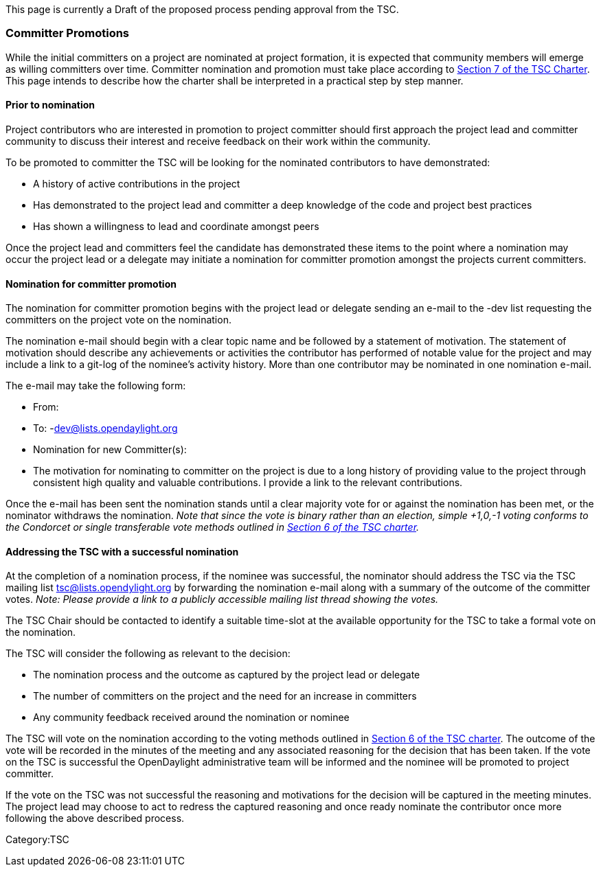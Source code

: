 This page is currently a Draft of the proposed process pending approval
from the TSC.

[[committer-promotions]]
=== Committer Promotions

While the initial committers on a project are nominated at project
formation, it is expected that community members will emerge as willing
committers over time. Committer nomination and promotion must take place
according to http://www.opendaylight.org/project/tsc/charter[Section 7
of the TSC Charter]. This page intends to describe how the charter shall
be interpreted in a practical step by step manner.

[[prior-to-nomination]]
==== Prior to nomination

Project contributors who are interested in promotion to project
committer should first approach the project lead and committer community
to discuss their interest and receive feedback on their work within the
community.

To be promoted to committer the TSC will be looking for the nominated
contributors to have demonstrated:

* A history of active contributions in the project
* Has demonstrated to the project lead and committer a deep knowledge of
the code and project best practices
* Has shown a willingness to lead and coordinate amongst peers

Once the project lead and committers feel the candidate has demonstrated
these items to the point where a nomination may occur the project lead
or a delegate may initiate a nomination for committer promotion amongst
the projects current committers.

[[nomination-for-committer-promotion]]
==== Nomination for committer promotion

The nomination for committer promotion begins with the project lead or
delegate sending an e-mail to the -dev list requesting the committers on
the project vote on the nomination.

The nomination e-mail should begin with a clear topic name and be
followed by a statement of motivation. The statement of motivation
should describe any achievements or activities the contributor has
performed of notable value for the project and may include a link to a
git-log of the nominee's activity history. More than one contributor may
be nominated in one nomination e-mail.

The e-mail may take the following form:

* From:
* To: -dev@lists.opendaylight.org
* Nomination for new Committer(s):
* The motivation for nominating to committer on the project is due to a
long history of providing value to the project through consistent high
quality and valuable contributions. I provide a link to the relevant
contributions.

Once the e-mail has been sent the nomination stands until a clear
majority vote for or against the nomination has been met, or the
nominator withdraws the nomination. _Note that since the vote is binary
rather than an election, simple +1,0,-1 voting conforms to the Condorcet
or single transferable vote methods outlined in
http://www.opendaylight.org/project/tsc/charter[Section 6 of the TSC
charter]._

[[addressing-the-tsc-with-a-successful-nomination]]
==== Addressing the TSC with a successful nomination

At the completion of a nomination process, if the nominee was
successful, the nominator should address the TSC via the TSC mailing
list tsc@lists.opendylight.org by forwarding the nomination e-mail along
with a summary of the outcome of the committer votes. _Note: Please
provide a link to a publicly accessible mailing list thread showing the
votes._

The TSC Chair should be contacted to identify a suitable time-slot at
the available opportunity for the TSC to take a formal vote on the
nomination.

The TSC will consider the following as relevant to the decision:

* The nomination process and the outcome as captured by the project lead
or delegate
* The number of committers on the project and the need for an increase
in committers
* Any community feedback received around the nomination or nominee

The TSC will vote on the nomination according to the voting methods
outlined in http://www.opendaylight.org/project/tsc/charter[Section 6 of
the TSC charter]. The outcome of the vote will be recorded in the
minutes of the meeting and any associated reasoning for the decision
that has been taken. If the vote on the TSC is successful the
OpenDaylight administrative team will be informed and the nominee will
be promoted to project committer.

If the vote on the TSC was not successful the reasoning and motivations
for the decision will be captured in the meeting minutes. The project
lead may choose to act to redress the captured reasoning and once ready
nominate the contributor once more following the above described
process.

Category:TSC
